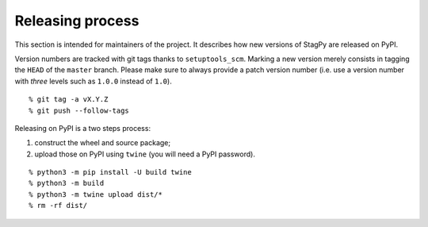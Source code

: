 Releasing process
=================

This section is intended for maintainers of the project. It describes how new
versions of StagPy are released on PyPI.

Version numbers are tracked with git tags thanks to ``setuptools_scm``. Marking
a new version merely consists in tagging the ``HEAD`` of the ``master`` branch.
Please make sure to always provide a patch version number (i.e. use a version
number with *three* levels such as ``1.0.0`` instead of ``1.0``).

::

    % git tag -a vX.Y.Z
    % git push --follow-tags

Releasing on PyPI is a two steps process:

1. construct the wheel and source package;
2. upload those on PyPI using ``twine`` (you will need a PyPI password).

::

    % python3 -m pip install -U build twine
    % python3 -m build
    % python3 -m twine upload dist/*
    % rm -rf dist/

